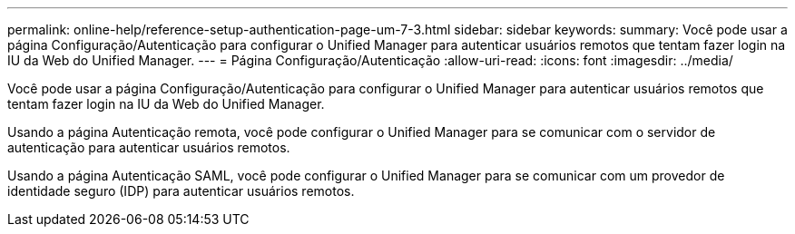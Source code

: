 ---
permalink: online-help/reference-setup-authentication-page-um-7-3.html 
sidebar: sidebar 
keywords:  
summary: Você pode usar a página Configuração/Autenticação para configurar o Unified Manager para autenticar usuários remotos que tentam fazer login na IU da Web do Unified Manager. 
---
= Página Configuração/Autenticação
:allow-uri-read: 
:icons: font
:imagesdir: ../media/


[role="lead"]
Você pode usar a página Configuração/Autenticação para configurar o Unified Manager para autenticar usuários remotos que tentam fazer login na IU da Web do Unified Manager.

Usando a página Autenticação remota, você pode configurar o Unified Manager para se comunicar com o servidor de autenticação para autenticar usuários remotos.

Usando a página Autenticação SAML, você pode configurar o Unified Manager para se comunicar com um provedor de identidade seguro (IDP) para autenticar usuários remotos.
